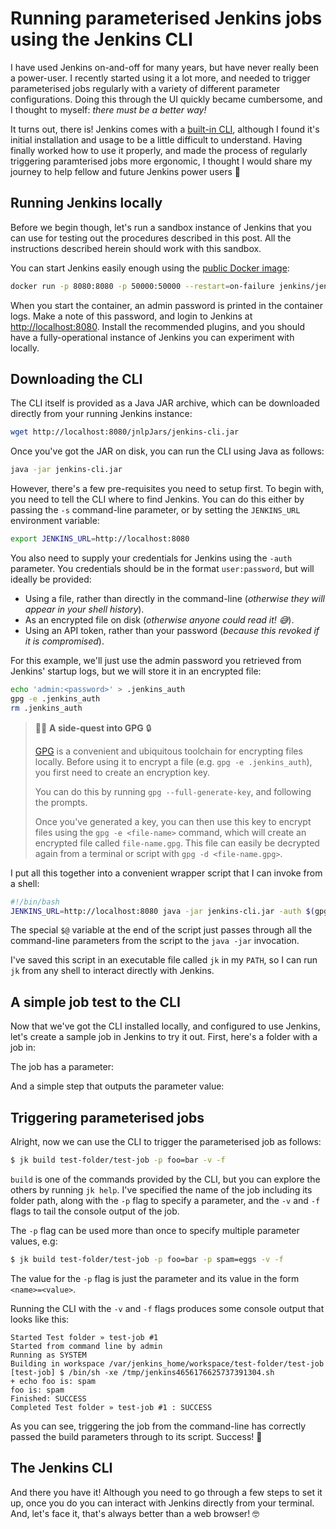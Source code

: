 :PROPERTIES:
:UNNUMBERED: t
:END:
#+options: toc:nil
#+options: stat:nil
#+options: todo:nil
* Running parameterised Jenkins jobs using the Jenkins CLI
I have used Jenkins on-and-off for many years, but have never really been a power-user. I recently started using it a lot more, and needed to trigger parameterised jobs regularly with a variety of different parameter configurations. Doing this through the UI quickly became cumbersome, and I thought to myself: /there must be a better way!/

It turns out, there is! Jenkins comes with a [[https://www.jenkins.io/doc/book/managing/cli/][built-in CLI]], although I found it's initial installation and usage to be a little difficult to understand. Having finally worked how to use it properly, and made the process of regularly triggering paramterised jobs more ergonomic, I thought I would share my journey to help fellow and future Jenkins power users 💪
** DONE Running Jenkins locally
Before we begin though, let's run a sandbox instance of Jenkins that you can use for testing out the procedures described in this post. All the instructions described herein should work with this sandbox.

You can start Jenkins easily enough using the [[https://hub.docker.com/r/jenkins/jenkins][public Docker image]]:

#+begin_src bash :results none :exports code
docker run -p 8080:8080 -p 50000:50000 --restart=on-failure jenkins/jenkins:lts-jdk17
#+end_src

When you start the container, an admin password is printed in the container logs. Make a note of this password, and login to Jenkins at http://localhost:8080. Install the recommended plugins, and you should have a fully-operational instance of Jenkins you can experiment with locally.
** DONE Downloading the CLI
The CLI itself is provided as a Java JAR archive, which can be downloaded directly from your running Jenkins instance:

#+begin_src bash :results none :exports code
wget http://localhost:8080/jnlpJars/jenkins-cli.jar
#+end_src

Once you've got the JAR on disk, you can run the CLI using Java as follows:

#+begin_src bash :results none :exports code
java -jar jenkins-cli.jar
#+end_src

However, there's a few pre-requisites you need to setup first. To begin with, you need to tell the CLI where to find Jenkins. You can do this either by passing the =-s= command-line parameter, or by setting the =JENKINS_URL= environment variable:

#+begin_src bash :results none :exports code
export JENKINS_URL=http://localhost:8080
#+end_src

You also need to supply your credentials for Jenkins using the =-auth= parameter. You credentials should be in the format =user:password=, but will ideally be provided:

- Using a file, rather than directly in the command-line (/otherwise they will appear in your shell history/).
- As an encrypted file on disk (/otherwise anyone could read it! 😅/).
- Using an API token, rather than your password (/because this revoked if it is compromised/).

For this example, we'll just use the admin password you retrieved from Jenkins' startup logs, but we will store it in an encrypted file:

#+begin_src bash :results none :exports code
echo 'admin:<password>' > .jenkins_auth
gpg -e .jenkins_auth
rm .jenkins_auth
#+end_src

#+begin_quote
🧙‍♂️ *A side-quest into GPG* 🔒

[[https://gnupg.org/][GPG]] is a convenient and ubiquitous toolchain for encrypting files locally. Before using it to encrypt a file (e.g. =gpg -e .jenkins_auth=), you first need to create an encryption key.

You can do this by running =gpg --full-generate-key=, and following the prompts.

Once you've generated a key, you can then use this key to encrypt files using the =gpg -e <file-name>= command, which will create an encrypted file called =file-name.gpg=. This file can easily be decrypted again from a terminal or script with =gpg -d <file-name.gpg>=.
#+end_quote

I put all this together into a convenient wrapper script that I can invoke from a shell:

#+begin_src bash :results none :exports code
#!/bin/bash
JENKINS_URL=http://localhost:8080 java -jar jenkins-cli.jar -auth $(gpg -d .jenkins_auth.gpg) $@
#+end_src

The special =$@= variable at the end of the script just passes through all the command-line parameters from the script to the =java -jar= invocation.

I've saved this script in an executable file called =jk= in my =PATH=, so I can run =jk= from any shell to interact directly with Jenkins.
** DONE A simple job test to the CLI
Now that we've got the CLI installed locally, and configured to use Jenkins, let's create a sample job in Jenkins to try it out. First, here's a folder with a job in:

#+DOWNLOADED: screenshot @ 2024-12-05 12:44:49
#+attr_org: :width 1000
[[file:images/2024-12-05_12-44-49_screenshot.png]]

The job has a parameter:

#+DOWNLOADED: screenshot @ 2024-12-05 12:54:55
#+attr_org: :width 1000
[[file:images/2024-12-05_12-54-55_screenshot.png]]

And a simple step that outputs the parameter value:

#+DOWNLOADED: screenshot @ 2024-12-05 12:56:00
#+attr_org: :width 1000
[[file:images/2024-12-05_12-56-00_screenshot.png]]

** DONE Triggering parameterised jobs
Alright, now we can use the CLI to trigger the parameterised job as follows:

#+begin_src bash :results none :exports code
$ jk build test-folder/test-job -p foo=bar -v -f
#+end_src

=build= is one of the commands provided by the CLI, but you can explore the others by running =jk help=. I've specified the name of the job including its folder path, along with the =-p= flag to specify a parameter, and the =-v= and =-f= flags to tail the console output of the job.

The =-p= flag can be used more than once to specify multiple parameter values, e.g:

#+begin_src bash :results none :exports code
$ jk build test-folder/test-job -p foo=bar -p spam=eggs -v -f
#+end_src

The value for the =-p= flag is just the parameter and its value in the form ~<name>=<value>~.

Running the CLI with the =-v= and =-f= flags produces some console output that looks like this:

#+begin_example
Started Test folder » test-job #1
Started from command line by admin
Running as SYSTEM
Building in workspace /var/jenkins_home/workspace/test-folder/test-job
[test-job] $ /bin/sh -xe /tmp/jenkins4656176625737391304.sh
+ echo foo is: spam
foo is: spam
Finished: SUCCESS
Completed Test folder » test-job #1 : SUCCESS
#+end_example

As you can see, triggering the job from the command-line has correctly passed the build parameters through to its script. Success! 🎊
** DONE The Jenkins CLI
And there you have it! Although you need to go through a few steps to set it up, once you do you can interact with Jenkins directly from your terminal. And, let's face it, that's always better than a web browser! 🤓
